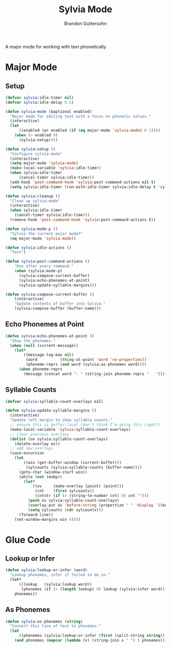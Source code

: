 #+TITLE: Sylvia Mode
#+AUTHOR: Brandon Guttersohn

A major mode for working with text phonetically.

* Major Mode

** Setup

#+BEGIN_SRC emacs-lisp
(defvar sylvia:idle-timer nil)
(defvar sylvia:idle-delay 0.5)

(defun sylvia-mode (&optional enabled)
  "Major mode for editing text with a focus on phonetic values."
  (interactive)
  (let
      ((enabled (or enabled (if (eq major-mode 'sylvia-mode) 0 1))))
    (when (> enabled 0)
      (sylvia:setup))))

(defun sylvia:setup ()
  "Configure sylvia-mode"
  (interactive)
  (setq major-mode 'sylvia-mode)
  (make-local-variable 'sylvia:idle-timer)
  (when sylvia:idle-timer
      (cancel-timer sylvia:idle-timer))
  (add-hook 'post-command-hook 'sylvia:post-command-actions nil t)
  (setq sylvia:idle-timer (run-with-idle-timer sylvia:idle-delay t 'sylvia:idle-actions)))

(defun sylvia:cleanup ()
  "Clean up sylvia-mode"
  (interactive)
  (when sylvia:idle-timer
    (cancel-timer sylvia:idle-timer))
  (remove-hook 'post-command-hook 'sylvia:post-command-actions t))

(defun sylvia:mode-p ()
  "Sylvia the current major mode?"
  (eq major-mode 'sylvia-mode))

(defun sylvia:idle-actions ()
  "Test")

(defun sylvia:post-command-actions ()
    "Run after every command."
    (when (sylvia:mode-p)
      (sylvia:compose-current-buffer)
      (sylvia:echo-phonemes-at-point)
      (sylvia:update-syllable-margins)))

(defun sylvia:compose-current-buffer ()
    (interactive)
    "Update contents of buffer into Sylvia."
    (sylvia:compose-buffer (buffer-name)))
#+END_SRC

#+RESULTS:
: sylvia:compose-current-buffer

** Echo Phonemes at Point

#+BEGIN_SRC emacs-lisp
  (defun sylvia:echo-phonemes-at-point ()
    "Show the phonemes."
    (when (null (current-message))
      (let*
          ((message-log-max nil)
           (word          (thing-at-point 'word 'no-properties))
           (phoneme-reprs (and word (sylvia:as-phonemes word))))
        (when phoneme-reprs
          (message (concat word ": " (string-join phoneme-reprs "   ")))))))
#+END_SRC

#+RESULTS:
: sylvia:echo-phonemes-at-point

** Syllable Counts

#+BEGIN_SRC emacs-lisp
  (defvar sylvia:syllable-count-overlays nil)

  (defun sylvia:update-syllable-margins ()
    (interactive)
    "Update left margin to show syllable counts."
    ;; ensure this is buffer-local (don't think I'm doing this right?)
    (make-local-variable 'sylvia:syllable-count-overlays)
    ;; clear previous overlays
    (dolist (ov sylvia:syllable-count-overlays)
      (delete-overlay ov))
    ;; add new overlays
    (save-excursion
      (let
          ((win (get-buffer-window (current-buffer)))
           (sylcounts (sylvia:syllable-counts (buffer-name))))
        (goto-char (window-start win))
        (while (not (eobp))
          (let*
              ((ov     (make-overlay (point) (point)))
               (cnt    (first sylcounts))
               (cntstr (if (> (string-to-number cnt) 0) cnt "")))
            (push ov sylvia:syllable-count-overlays)
            (overlay-put ov 'before-string (propertize " " 'display `((margin left-margin) ,cntstr)))
            (setq sylcounts (cdr sylcounts)))
        (forward-line))
      (set-window-margins win 4))))
#+END_SRC

#+RESULTS:
: sylvia:update-syllable-margins


* Glue Code

** Lookup or Infer

#+BEGIN_SRC emacs-lisp
(defun sylvia:lookup-or-infer (word)
  "Lookup phonemes, infer if failed to do so."
  (let*
      ((lookup   (sylvia:lookup word))
       (phonemes (if (> (length lookup) 0) lookup (sylvia:infer word))))
    phonemes))
#+END_SRC

#+RESULTS:
: sylvia:lookup-or-infer

** As Phonemes

#+BEGIN_SRC emacs-lisp
(defun sylvia:as-phonemes (string)
  "Convert this line of text to phonemes."
  (let
      ((phonemes (sylvia:lookup-or-infer (first (split-string string)))))
    (and phonemes (mapcar (lambda (x) (string-join x " ") ) phonemes))))
#+END_SRC

#+RESULTS:
: sylvia:as-phonemes





